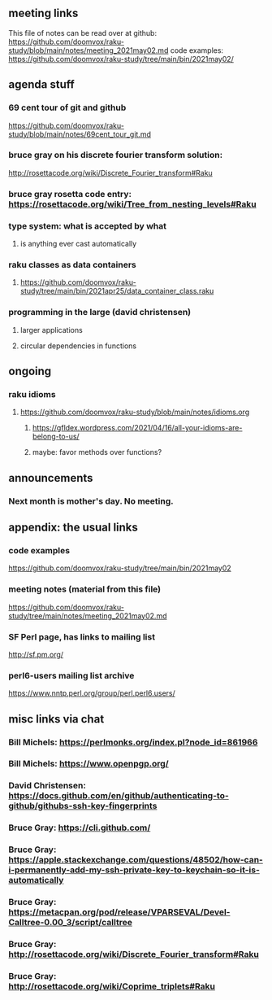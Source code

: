 ** meeting links
This file of notes can be read over at github:
https://github.com/doomvox/raku-study/blob/main/notes/meeting_2021may02.md
code examples:
https://github.com/doomvox/raku-study/tree/main/bin/2021may02/

** agenda stuff
*** 69 cent tour of git and github
https://github.com/doomvox/raku-study/blob/main/notes/69cent_tour_git.md
*** bruce gray on his discrete fourier transform solution:
http://rosettacode.org/wiki/Discrete_Fourier_transform#Raku
*** bruce gray rosetta code entry:  https://rosettacode.org/wiki/Tree_from_nesting_levels#Raku 
*** type system: what is accepted by what 
**** is anything ever cast automatically
*** raku classes as data containers
**** https://github.com/doomvox/raku-study/tree/main/bin/2021apr25/data_container_class.raku
*** programming in the large (david christensen)
**** larger applications
**** circular dependencies in functions

** ongoing
*** raku idioms
**** https://github.com/doomvox/raku-study/blob/main/notes/idioms.org
***** https://gfldex.wordpress.com/2021/04/16/all-your-idioms-are-belong-to-us/
***** maybe: favor methods over functions?

** announcements
*** Next month is mother's day.  No meeting.
** appendix: the usual links
*** code examples
https://github.com/doomvox/raku-study/tree/main/bin/2021may02
*** meeting notes (material from this file)
https://github.com/doomvox/raku-study/tree/main/notes/meeting_2021may02.md
*** SF Perl page, has links to mailing list
http://sf.pm.org/
*** perl6-users mailing list archive
https://www.nntp.perl.org/group/perl.perl6.users/

** misc links via chat
*** Bill Michels: https://perlmonks.org/index.pl?node_id=861966
*** Bill Michels: https://www.openpgp.org/
*** David Christensen: https://docs.github.com/en/github/authenticating-to-github/githubs-ssh-key-fingerprints
*** Bruce Gray: https://cli.github.com/
*** Bruce Gray: https://apple.stackexchange.com/questions/48502/how-can-i-permanently-add-my-ssh-private-key-to-keychain-so-it-is-automatically
*** Bruce Gray: https://metacpan.org/pod/release/VPARSEVAL/Devel-Calltree-0.00_3/script/calltree
*** Bruce Gray: http://rosettacode.org/wiki/Discrete_Fourier_transform#Raku
*** Bruce Gray: http://rosettacode.org/wiki/Coprime_triplets#Raku



